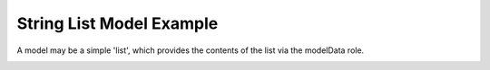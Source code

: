 String List Model Example
=========================

A model may be a simple 'list',
which provides the contents of the list via the modelData role.

.. image:: stringlistmodel.png
   :width: 400
   :alt: String List Model Screenshot

